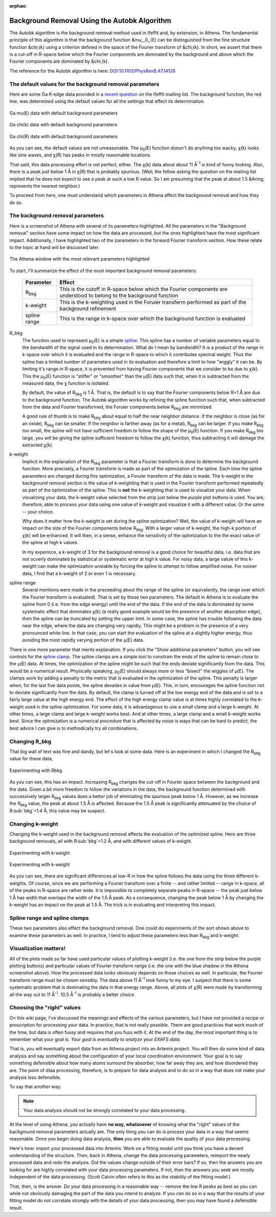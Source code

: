 :orphan:

.. |mu|      unicode:: U+003BC .. GREEK SMALL LETTER MU
   :rtrim:
.. |chi|     unicode:: U+003C7 .. GREEK SMALL LETTER CHI
   :rtrim:
.. |AA|      unicode:: U+00C5  .. LATIN CAPITAL LETTER A WITH RING ABOVE


Background Removal Using the Autobk Algorithm
=============================================


The Autobk algorithm is the background removal method used in Ifeffit
and, by extension, in Athena. The fundamental principle of this
algorithm is that the background function &mu;,,0,,(E) can be
distinguished from the fine structure function &chi;(k) using a
criterion defined in the space of the Fourier transform of &chi;(k). In
short, we assert that there is a cut-off in R-space below which the
Fourier components are dominated by the background and above which the
Fourier components are dominated by &chi;(k).

The reference for the Autobk algorithm is here:
`DOI:10.1103/PhysRevB.47.14126 <https://doi.org/10.1103/PhysRevB.47.14126>`__


The default values for the background removal parameters
--------------------------------------------------------

Here are some Ga K-edge data provided in a
`recent question <http://millenia.cars.aps.anl.gov/pipermail/ifeffit/2010-September/009626.html>`__
on the Ifeffit mailing list. The background function, the red line, was
determined using the default values for all the settings that effect its
determination.

.. _figBRWA1:
.. figure:: https://docs.xrayabsorption.org/EXAFSAnalysis/BackgroundRemovalWithAutobk/mu0_default.png
   :align: center
   :width: 50%

   Ga mu(E) data with default background parameters

.. _figBRWA2:
.. figure:: https://docs.xrayabsorption.org/EXAFSAnalysis/BackgroundRemovalWithAutobk/chik_default.png
   :align: center
   :width: 50%

   Ga chi(k) data with default background parameters

.. _figBRWA3:
.. figure:: https://docs.xrayabsorption.org/EXAFSAnalysis/BackgroundRemovalWithAutobk/chir_default.png
   :align: center
   :width: 50%

   Ga chi(R) data with default background parameters


As you can see, the default values are not unreasonable. The
|mu|\ :sub:`0`\ (E) function doesn't do anything too wacky, |chi|\ (k) looks like
sine waves, and |chi|\ (R) has peaks in mostly reasonable locations.

That said, this data processing effort is not perfect, either. The
|chi|\ (k) data about about 11 |AA|\ :sup:`-1` is kind of funny looking. Also,
there is a peak just below 1 |AA| in |chi|\ (R) that is probably
spurious. (Well, the fellow asking the question on the mailing list
implied that he does not expect to see a peak at such a low R value. So
I am presuming that the peak at about 1.5 &Aring; represents the nearest
neighbor.)

To proceed from here, one must understand which parameters in Athena
affect the background removal and how they do so.

The background removal parameters
---------------------------------

Here is a screenshot of Athena with several of its parameters
highlighted. All the parameters in the "Background removal" section have
some impact on how the data are processed, but the ones highlighted have
the most significant impact. Additionally, I have highlighted two of the
parameters in the forward Fourier transform section. How these relate to
the topic at hand will be discussed later.


.. _figBRWA4:
.. figure:: https://docs.xrayabsorption.org/EXAFSAnalysis/BackgroundRemovalWithAutobk/athena.png
   :align: center
   :width: 50%
	   
   The Athena window with the most relevant parameters highlighted


To start, I'll summarize the effect of the most important background
removal parameters:

 ================     =======================================================================================================================
  Parameter            Effect     
 ================     =======================================================================================================================
  R\ :sub:`bkg`        This is the cutoff in R-space below which the Fourier components are understood to belong to the background function 
  k-weight             This is the k-weighting used in the Foruier transferm performed as part of the background refinement 
  spline range         This is the range in k-space over which the background function is evaluated 
 ================     =======================================================================================================================

R_bkg
  The function used to represent |mu|\ :sub:`0`\ (E) is a simple
  `spline <http://en.wikipedia.org/wiki/Spline_%28mathematics%29>`__. This
  spline has a number of variable parameters equal to the *bandwidth* of
  the signal used in its determination. What do I mean by bandwidth? It is
  a product of the range in k-space over which it is evaluated and the
  range in R-space to which it contributes spectral weight. Thus the
  spline has a limited number of parameters used in its evaluation and
  therefore a limit to how "wiggly" it can be. By limiting it's range in
  R-space, it is prevented from having Fourier components that we consider
  to be due to |chi|\ (k). This the |mu|\ :sub:`0`\ (E) function is "stiffer" or
  "smoother" than the |mu|\ (E) data such that, when it is subtracted from
  the measured data, the |chi|\  function is isolated.

  By default, the value of R\ :sub:`bkg` is 1 |AA|. That is, the
  default is to say that the Fourier components below R=1
  |AA| are due to the background function. The Autobk
  algorithm works by refining the spline function such that,
  when subtracted from the data and Fourier transformed, the
  Foruier components below R\ :sub:`bkg` are minimized.

  A good rule of thumb is to make R\ :sub:`bkg` about
  equal to half the near neighbor distance. If the neighbor is close (as
  for an oxide), R\ :sub:`bkg` can be smaller. If the neighbor is farther away
  (as for a metal), R\ :sub:`bkg` can be larger. If you make R\ :sub:`bkg` too
  small, the spline will not have sufficient freedom to follow the shape
  of the |mu|\ :sub:`0`\ (E) function. If you make R\ :sub:`bkg` too large, you will
  be giving the spline sufficient freedom to follow the |chi|\ (k) function,
  thus subtracting it will damage the extracted |chi|\ (k).

k-weight
  Implicit in the explanation of the R\ :sub:`bkg` parameter is that
  a Fourier transform is done to determine the background function. More
  precisely, a Fourier transform is made as part of the optmization of the
  spline. Each time the spline parameters are changed during this
  optimization, a Foruier transform of the data is made. The k-weight in
  the background removal section is the value of k-weighting that is used
  in the Fourier transform performed repeatedly as part of the
  optimization of the spline. This is **not** the k-weighting that is
  used to visualize your data. When visualizing your data, the k-weight
  value selected from the strip just below the purple plot buttons is
  used. You are, therefore, able to process your data using one value of
  k-weight and visualize it with a different value. Or the same -- your
  choice.

  Why does it matter how the k-weight is set during the
  spline optimization? Well, the value of k-weight will have an impact on
  the size of the Fourier components below R\ :sub:`bkg`. With a larger value
  of k-weight, the high-k portion of |chi|\ (k) will be enhanced. It will
  then, in a sense, enhance the sensitivity of the optimization to the the
  exact value of the spline at high k values.

  In my experince,
  a k-weight of 3 for the background removal is a good choice for
  beautiful data, i.e. data that are not ocverly dominated by statistical
  or systematic error at high k value. For noisy data, a large valule of
  this k-weight can make the optimization unstable by forcing the spline
  to attempt to follow amplified noise. For noisier data, I find that a
  k-weight of 2 or even 1 is necessary.

spline range
  Several mentions were made in the preceeding about the
  range of the spline (or equivalently, the range over which the Fourier
  transform is evaluated). That is set by these two parameters. The
  default in Athena is to evaluate the spline from 0 (i.e. from the edge
  energy) until the end of the data. If the end of the data is dominated
  by some systematic effect that dominates |chi|\ (k) (a really good example
  would be the presence of another absorption edge), then the spline can
  be truncated by setting the upper limit. In some case, the spline has
  trouble following the data near the edge, where the data are changing
  very rapidly. This might be a problem in the presence of a very
  pronounced white line. In that case, you can start the evaluation of the
  spline at a slightly higher energy, thus avoiding the most rapidly
  varying portion of the |mu|\ (E) data.
  
There is one more parameter that merits explanation. If you click the
"Show additional parameters" button, you will see controls for the
`spline clamp <http://cars9.uchicago.edu/~ravel/software/doc/Athena/html/bkg/kweight.html>`__.
The spline clamps are a simple tool to constrain the ends of the spline
to remain close to the |mu|\ (E) data. At times, the optimization of the
spline might be such that the ends deviate significantly from the data.
This would be a numerical result. Physically speaking, |mu|\ :sub:`0`\ (E)
should always more or less "bisect" the wiggles of |mu|\ (E). The clamps
work by adding a penalty to the metric that is evaluated in the
optimization of the spline. This penalty is larger when, for the last
five data points, the spline devaites in value from |mu|\ (E). This, in
turn, encourages the spline function not to deviate significantly from
the data. By default, the clamp is turned off at the low energy end of
the data and is set to a fairly large value at the high energy end. The
effect of the high energy clamp value is at times highly correlated to
the k-weight used in the spline optimization. For some data, it is
advantageous to use a small clamp and a large k-weight. At other times,
a large clamp and large k-weight works best. And at other times, a large
clamp and a small k-weight works best. Since the optimization is a
numerical procedure that is affected by noise is ways that can be hard
to predict, the best advice I can give is to methodically try all
combinations.

Changing R_bkg
--------------

That big wall of text was fine and dandy, but let's look at some data.
Here is an experiment in which I changed the R\ :sub:`bkg` value for these
data,

.. _figBRWA5:
.. figure:: https://docs.xrayabsorption.org/EXAFSAnalysis/BackgroundRemovalWithAutobk/rbkg.png
   :align: center
   :width: 50%
	   
   Experimenting with Rbkg

As you can see, this has an impact. Increasing R\ :sub:`bkg` changes the
cut-off in Fourier space between the background and the data. Given a
bit more freedom to follow the variations in the data, the background
function determined with successively larger R\ :sub:`bkg` values does a
better job of elminiating the spurious peak below 1 |AA|\ . However, as
we increase the R\ :sub:`bkg` value, the peak at about 1.5 |AA|\  is
affected. Because the 1.5 |AA|\  peak is significantly attenuated by
the choice of R\ :sub:`bkg`=1.4 |AA|\ , this value may be suspect.

Changing k-weight
-----------------

Changing the k-weight used in the background removal affects the
evaluation of the optimized spline. Here are three background removals,
all with R\ :sub:`bkg`=1.2 |AA|\ , and with different values of k-weight.

.. _figBRWA6:
.. figure:: https://docs.xrayabsorption.org/EXAFSAnalysis/BackgroundRemovalWithAutobk/kw_k.png
   :align: center
   :width: 50%

   Experimenting with k-weight

.. _figBRWA7:
.. figure:: https://docs.xrayabsorption.org/EXAFSAnalysis/BackgroundRemovalWithAutobk/kw_r.png
   :align: center
   :width: 50%

   Experimenting with k-weight


As you can see, there are significant differences at low-R in how the
spline follows the data using the three different k-weights. Of course,
since we are performing a Fourier transform over a finite -- and rather
limited -- range in k-space, all of the peaks in R-space are rather
wide. It is impossible to completely separate peaks in R-space -- the
peak just below 1 |AA|\  has width that overlaps the width of the 1.5
|AA|\  peak. As a consequence, changing the peak below 1 |AA|\  by
changing the k-weight has an impact on the peak at 1.5 |AA|\ . The
trick is in evaluating and interpreting this impact.

Spline range and spline clamps
------------------------------

These two parameters also effect the background removal. One could do
experiments of the sort shown above to examine these parameters as well.
In practice, I tend to adjust these parameters less than R\ :sub:`bkg` and
k-weight.

Visualization matters!
----------------------

All of the plots made so far have used particular values of plotting
k-weight (i.e. the one from the strip below the purple plotting buttons)
and particular values of Fourier transform range (i.e. the one with the
blue shadow in the Athena screenshot above). How the processed data
looks obviously depends on those choices as well. In particular, the
Fourier transform range must be chosen sensibly. The data above 11
|AA|\ :sup:`-1` look funny to my eye. I suspect that there is some
systematic problem that is dominating the data in that energy range.
Above, all plots of |chi|\ (R) were made by transforming all the way out
to 11 |AA|\ :sup:`-1`\ . 10.5 |AA|\ :sup:`-1` is probably a better choice.

Choosing the "right" values
---------------------------

On this wiki page, I've discussed the meanings and effects of the
various parameters, but I have not provided a recipe or proscription for
processing your data. In practice, that is not really possible. There
are good practices that work much of the time, but data is often fussy
and requires that you fuss with it. At the end of the day, the most
important thing is to remember what your goal is. *Your goal is
eventually to analyze your EXAFS data.*

That is, you will eventually export data from an Athena project into an
Artemis project. You will then do some kind of data analysis and say
something about the configuration of your local coordination
environment. Your goal is to say something defensible about how many
atoms surround the absorber, how far away they are, and how disordered
they are. The point of dtaa processing, therefore, is to prepare for
data analysis and to do so in a way that does not make your analysis
less defensible.

To say that another way:

.. note::
   Your data analysis should not be strongly correlated to your data
   processing.

At the level of using Athena, you actually have **no way, whatsoever**
of knowing what the "right" values of the background removal parameters
actually are. The only thing you can do is process your data in a way
that seems reasonable. Once you begin doing data analysis, **then**
you are able to evaluate the quality of your data processing.

Here's how: import your processed data into Artemis. Work on a fitting
model until you think you have a decent understanding of the structure.
Then, back in Athena, change the data processing parameters, reimport
the newly processed data and redo the analysis. Did the values change
outside of their error bars? If so, then the answers you are looking for
are highly correlated with your data processing parameters. If not, then
the answers you seek are mostly independent of the data processing.
(Scott Calvin often refers to this as the *stability* of the fitting
model.)

That, then, is the answer. Do your data processing in a reasonable way
-- remove the low R peaks as best as you can while not obviously
damaging the part of the data you intend to analyze. If you can do so in
a way that the results of your fitting model do not correlate strongly
with the details of your data processing, then you may have found a
defensible result.

